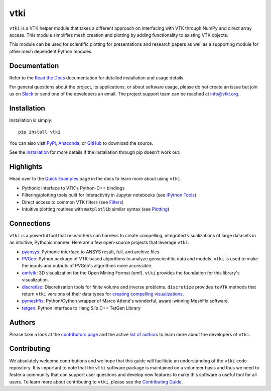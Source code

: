 vtki
****


.. image:: https://img.shields.io/pypi/v/vtki.svg?logo=python&logoColor=white
   :target: https://pypi.org/project/vtki/

.. image:: https://img.shields.io/conda/vn/conda-forge/vtki.svg
   :target: https://anaconda.org/conda-forge/vtki

.. image:: https://img.shields.io/travis/vtkiorg/vtki/master.svg?label=build&logo=travis
   :target: https://travis-ci.org/vtkiorg/vtki

.. image:: https://img.shields.io/appveyor/ci/banesullivan/vtki.svg?label=AppVeyor&style=flat&logo=appveyor
   :target: https://ci.appveyor.com/project/banesullivan/vtki/history

.. image:: https://img.shields.io/readthedocs/vtkinterface.svg?logo=read%20the%20docs&logoColor=white
   :target: http://docs.vtki.org/

.. image:: https://img.shields.io/github/contributors/vtkiorg/vtki.svg?logo=github&logoColor=white
   :target: https://github.com/vtkiorg/vtki/graphs/contributors/

.. image:: https://codecov.io/gh/vtkiorg/vtki/branch/master/graph/badge.svg
  :target: https://codecov.io/gh/vtkiorg/vtki

.. image:: https://api.codacy.com/project/badge/Grade/e927f0afec7e4b51aeb7785847d0fd47
   :target: https://www.codacy.com/app/banesullivan/vtki?utm_source=github.com&amp;utm_medium=referral&amp;utm_content=akaszynski/vtki&amp;utm_campaign=Badge_Grade


``vtki`` is a VTK helper module that takes a different approach on interfacing
with VTK through NumPy and direct array access. This module simplifies mesh
creation and plotting by adding functionality to existing VTK objects.

This module can be used for scientific plotting for presentations and research
papers as well as a supporting module for other mesh dependent Python modules.


Documentation
=============
Refer to the `Read the Docs <http://docs.vtki.org/>`_ documentation for detailed
installation and usage details.

For general questions about the project, its applications, or about software
usage, please do not create an issue but join us on Slack_ or send one
of the developers an email. The project support team can be reached at
`info@vtki.org`_.

.. _Slack: http://slack.opengeovis.org
.. _info@vtki.org: mailto:info@vtki.org


Installation
============
Installation is simply::

    pip install vtki

You can also visit `PyPi <http://pypi.python.org/pypi/vtki>`_,
`Anaconda <https://anaconda.org/conda-forge/vtki>`_, or
`GitHub <https://github.com/vtkiorg/vtki>`_ to download the source.

See the `Installation <http://docs.vtki.org/en/latest/getting-started/installation.html#install-ref.>`_
for more details if the installation through pip doesn't work out.


Highlights
==========

Head over to the `Quick Examples`_ page in the docs to learn more about using
``vtki``.

.. _Quick Examples: http://docs.vtki.org/en/latest/examples/index.html

* Pythonic interface to VTK's Python-C++ bindings
* Filtering/plotting tools built for interactivity in Jupyter notebooks (see `IPython Tools`_)
* Direct access to common VTK filters (see Filters_)
* Intuitive plotting routines with ``matplotlib`` similar syntax (see Plotting_)


.. _IPython Tools: http://docs.vtki.org/en/latest/tools/ipy_tools.html
.. _Filters: http://docs.vtki.org/en/latest/tools/filters.html
.. _Plotting: http://docs.vtki.org/en/latest/tools/plotting.html


Connections
===========

``vtki`` is a powerful tool that researchers can harness to create compelling,
integrated visualizations of large datasets in an intuitive, Pythonic manner.
Here are a few open-source projects that leverage ``vtki``:

* pyansys_: Pythonic interface to ANSYS result, full, and archive files
* PVGeo_: Python package of VTK-based algorithms to analyze geoscientific data and models. ``vtki`` is used to make the inputs and outputs of PVGeo's algorithms more accessible.
* omfvtk_: 3D visualization for the Open Mining Format (omf). ``vtki`` provides the foundation for this library's visualization.
* discretize_: Discretization tools for finite volume and inverse problems. ``discretize`` provides ``toVTK`` methods that return ``vtki`` versions of their data types for `creating compelling visualizations`_.
* pymeshfix_: Python/Cython wrapper of Marco Attene's wonderful, award-winning MeshFix software.
* tetgen_: Python Interface to Hang Si's C++ TetGen Library


.. _pymeshfix: https://github.com/akaszynski/pymeshfix
.. _pyansys: https://github.com/akaszynski/pyansys
.. _PVGeo: https://github.com/OpenGeoVis/PVGeo
.. _omfvtk: https://github.com/OpenGeoVis/omfvtk
.. _discretize: http://discretize.simpeg.xyz/en/master/
.. _creating compelling visualizations: http://discretize.simpeg.xyz/en/master/content/mixins.html#module-discretize.mixins.vtkModule
.. _pymeshfix: https://github.com/akaszynski/pymeshfix
.. _MeshFix: https://github.com/MarcoAttene/MeshFix-V2.1
.. _tetgen: https://github.com/akaszynski/tetgen


Authors
=======

Please take a look at the `contributors page`_ and the active `list of authors`_
to learn more about the developers of ``vtki``.

.. _contributors page: https://GitHub.com/akaszynski/vtki/graphs/contributors/
.. _list of authors: https://vtkinterface.readthedocs.io/en/latest/#authors


Contributing
============

We absolutely welcome contributions and we hope that this guide will facilitate
an understanding of the ``vtki`` code repository. It is important to note that
the  ``vtki`` software package is maintained on a volunteer basis and thus we
need to foster a community that can support user questions and develop new
features to make this software a useful tool for all users. To learn more about
contributing to ``vtki``, please see the `Contributing Guide`_.

.. _Contributing Guide: http://docs.vtki.org/en/latest/dev/contributing.html
